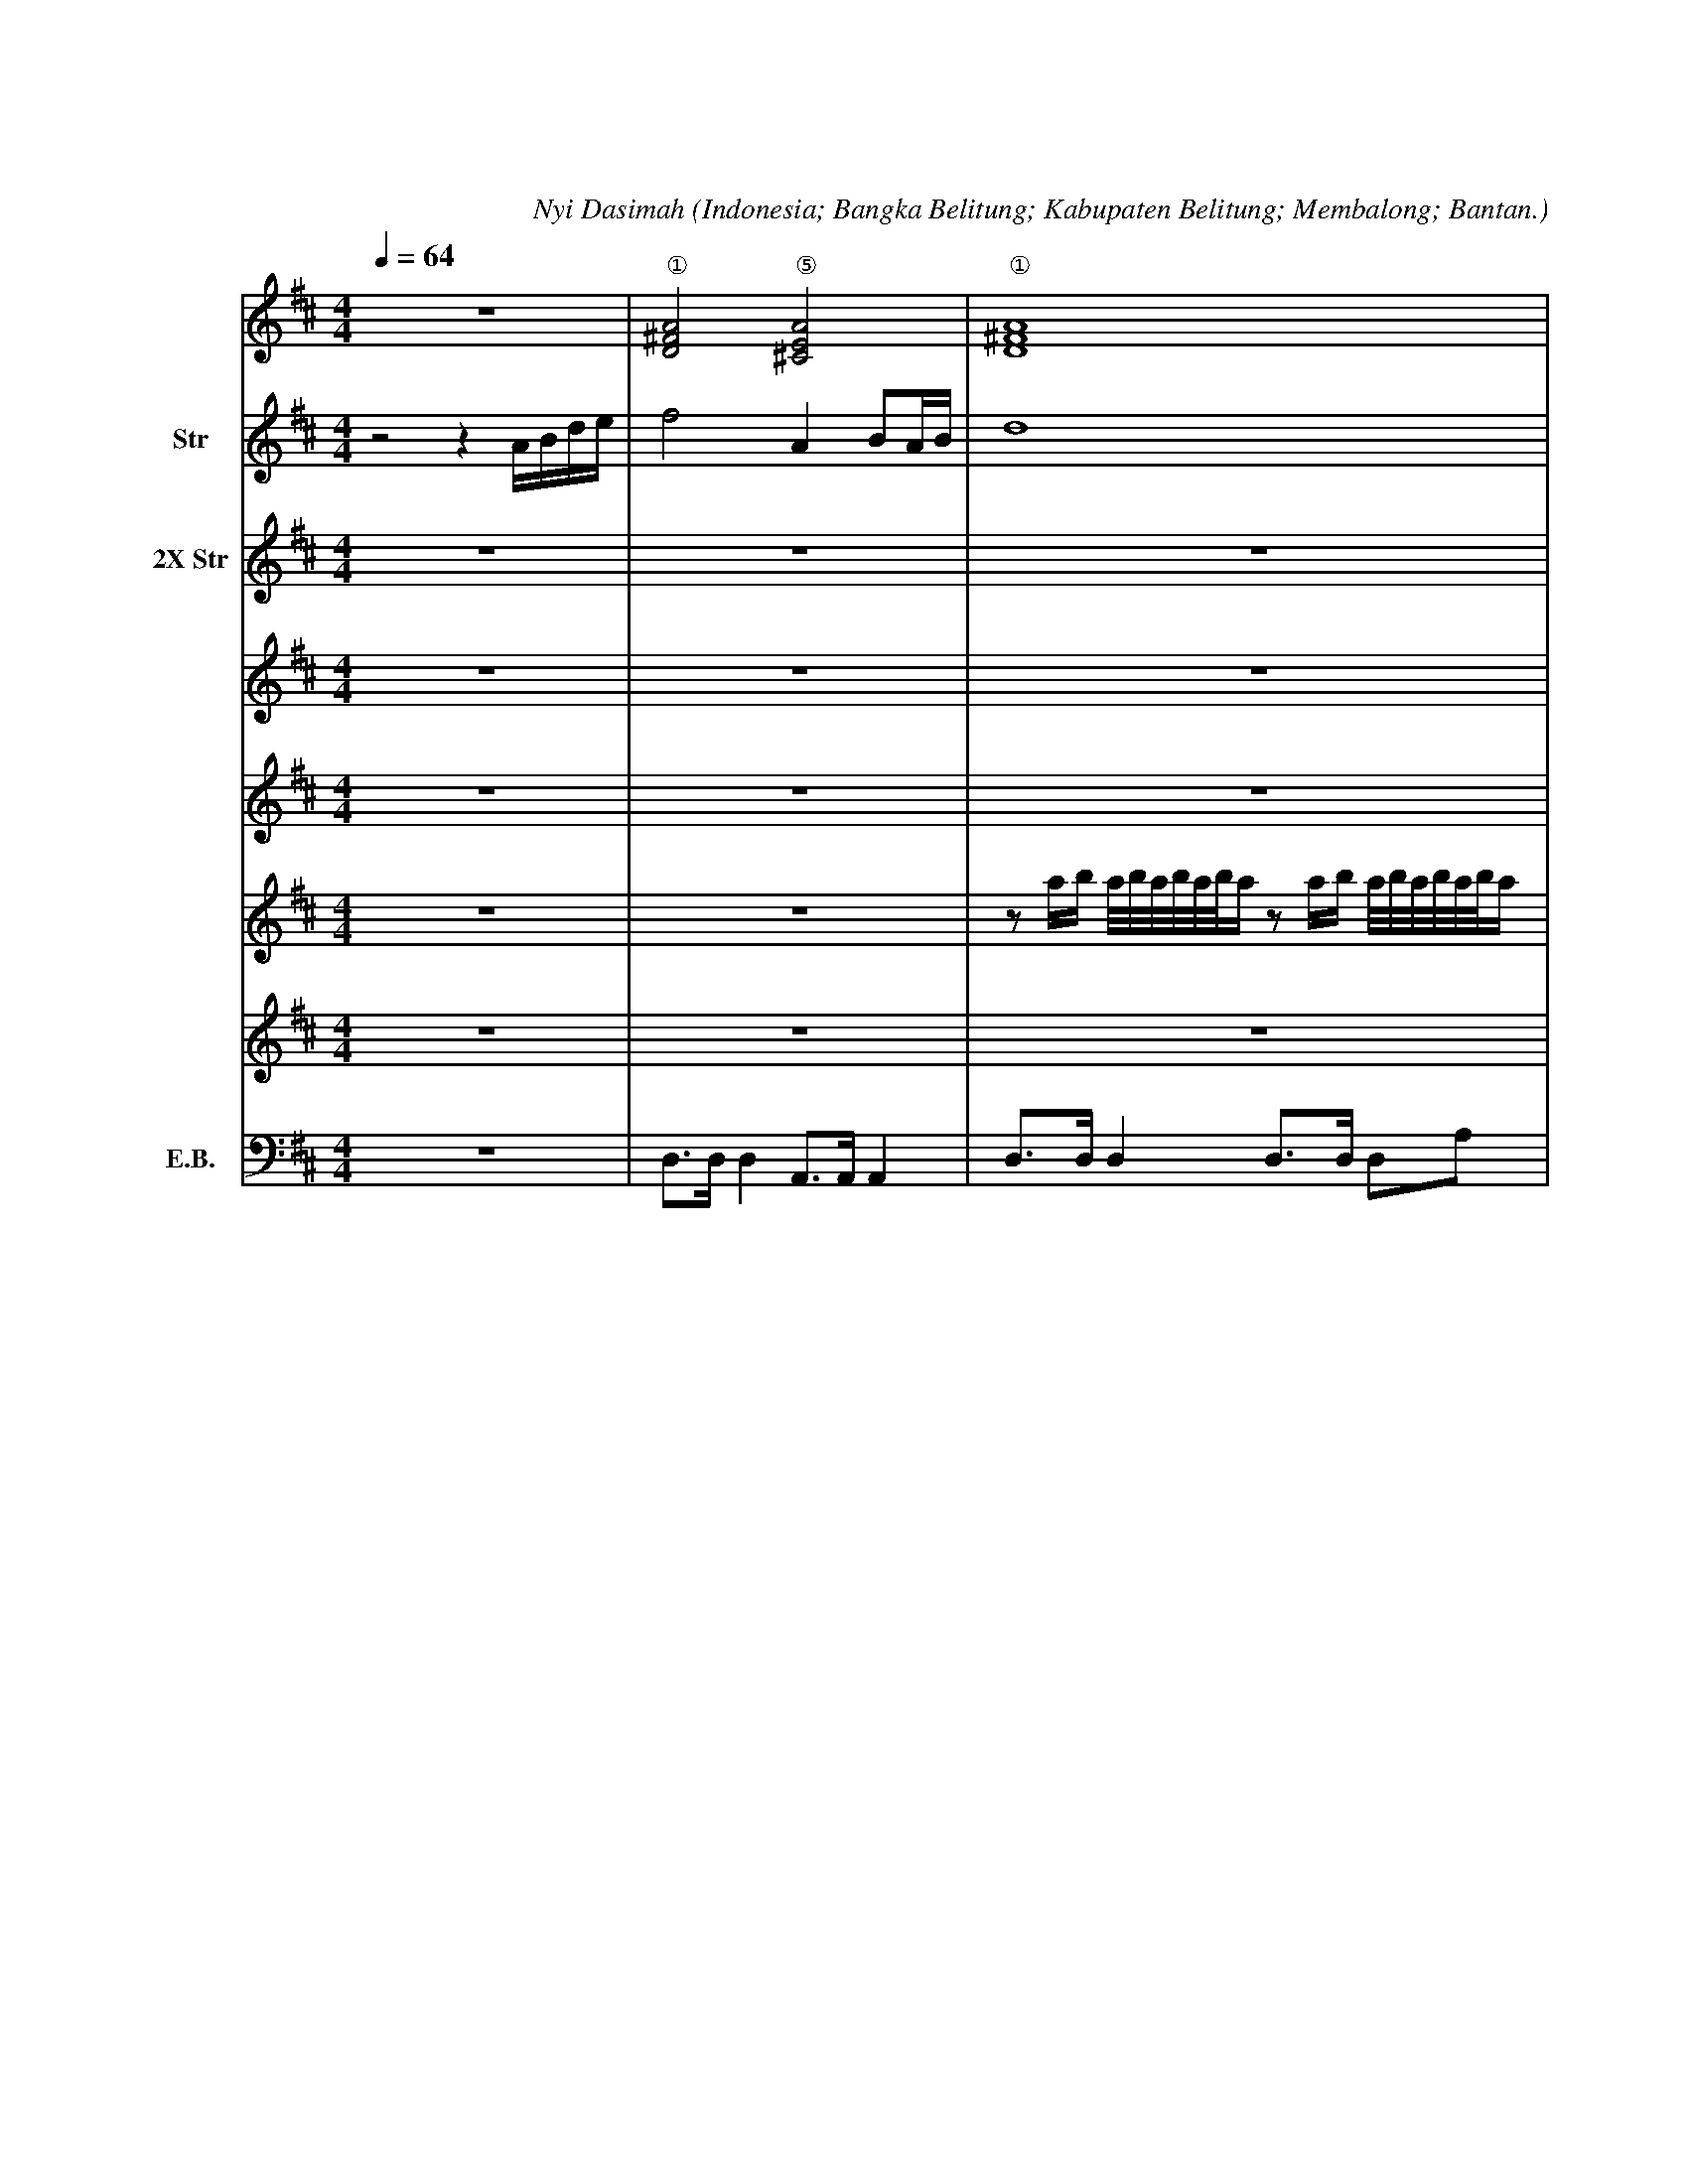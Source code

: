 X:1
T:甜蜜蜜
C:Nyi Dasimah
B:热门金曲总谱全集
D:难忘的一天
O:Indonesia; Bangka Belitung; Kabupaten Belitung; Membalong; Bantan.
Z:abc-transcription 金耳朵, <www.jinerduo.com> | 
L:1/8
Q:1/4=64
M:4/4
K:D
V:1 treble
V:2 treble nm="Str" snm="Str"
V:3 treble  nm="2X Str" snm="2X Str"
V:4 treble nm="扬琴" snm="扬琴"
V:5 treble nm="二胡" snm="二胡"
V:6 treble nm="笛子" snm="笛子"
V:7 treble nm="三弦" snm="三弦"
V:8 bass transpose=-12 nm="E.B." snm="E.B."
%%MIDI program 2 48
%%MIDI program 3 48
%%MIDI program 4 15
%%MIDI program 5 40
%%MIDI program 6 73
%%MIDI program 7 24
%%MIDI program 8 33
V:1
Z | "①" [D^FA]4 "⑤" [A^CE]4 |"①" [D^FA]8 |:"[A]" "①" [D^FA]8 |"②m"[EGB]2 "⑤" [A^CE]2 "①" [D^FA]4  |"②m"[EGB]4 "⑤"[A^CE]4 |
"①" [D^FA]4 "⑥m" [BD^F]4 |"②m"[EGB]4 "⑤"[A^CE]4 |"①" [D^FA]8 |"②m" [EGB]2 "⑤" [A^CE]2 "①" [D^FA]4 | "②m"[EGB]4 "⑤"[A^CE]4 |"①" [D^FA]4 "②m" [EGB]2 "⑤" [A^CE]2 |"①" [D^FA]8 |
"①" [D^FA]4 "⑤" [A^CE]4 |"①" [D^FA]8 ||"[B]" "⑥m" [BD^F]8 |"①" [D^FA]8 | "⑥m" [BD^F]8 |
"①" [D^FA]8 | "⑤" [A^CE]8 | Z |"[A2]" "①" [D^FA]8 |"②m" [EGB]2 "⑤" [A^CE]2 "①" [D^FA]4 |"②m" [EGB]4 "⑤" [A^CE]4 | "①" [D^FA]4 "②m" [EGB]2 "⑤" [A^CE]2 |
"①" [D^FA]8 | "①" [D^FA]4 "⑤" [A^CE]4 | "①" [D^FA]8 :|"①" [D^FA]4 "Rit..." "⑤" [A^CE]4 | "①" [D^FA]8 |] 
V:2
z4 z2 A/B/d/e/ | f4 A2 BA/B/ | d8 |: Z | Z | Z | 
Z | z G,/A,/ B,D C>D B/A/F/E/ | F4 z A/B/ FD | B,E/D/ C2 z4 | Z | Z | z4 z2 z A/4B/4d/4e/4 |
f4 e4 | d8 || Z | Z | Z | Z |
Z | Z | z4 z A/B/ FD | B,E/D/ CA F4 | Z | z A,/B,/ A,F, E,4 |
Z | Z | z4 z2 A/B/d/e/ :| f4 A2 BA/B/ | D8 |] 
V:3
Z | Z | Z |: F2 AB z2 z D | E>D EA F4 | EEEF ECB,A, |
D3 E F>E FA | E8 | Z | Z | Z | Z | Z |
Z | Z || Z | Z | Z | Z | z8 | Z | Z | Z | Z | Z |
Z | Z | Z :| Z | Z |] 
V:4
Z | Z | Z |: F2 AB z2 z D | E>D EA F4 | EE EF EC B,A, |
Z | Z | Z | Z | Z | Z | Z |
Z | Z || Z | Z | Z | Z |
Z | Z | Z | Z | Z | Z |
Z | Z | z8 :| Z | Z |] 
V:5
Z | Z | Z |: Z | Z | Z |
Z | Z | Z | z4 z A/B/ AF | E4 z4 | z A/B/ AF E4 | D8 |
Z | Z || Bf Bf Bf ed | f8 | Bf Bf Bf ed | f8 |
Z | Z | Z | Z | Z | Z |
Z | Z | Z :| Z | Z |] 
V:6
Z | Z | z a/b/ a/4b/4a/4b/4a/4b/4a/ z a/b/ a/4b/4a/4b/4a/4b/4a/ |: z4 z A/B/ FD | B4 z A/B/ AF | E4 z4 |
Z | Z | Z | Z | Z | Z | z a/b/ a/4b/4a/4b/4a/4b/4a/ z a/b/ a/4b/4a/4b/4a/4b/4a/ | 
z a/b/ a/4b/4a/4b/4a/4b/4a/ z a/b/ a/4b/4a/4b/4a/4b/4a/ | z a/b/ a/4b/4a/4b/4a/4b/4a/ z a/b/ a/4b/4a/4b/4a/4b/4a/ || Z | z a/b/ a/4b/4a/4b/4a/4b/4a/ z a/b/ a/4b/4a/4b/4a/4b/4a/ | Z | z a/b/ a/4b/4a/4b/4a/4b/4a/ z a/b/ a/4b/4a/4b/4a/4b/4a/ |
Z | a/4b/4a/4b/4a/4b/4a/4b/4 a/4b/4a/4b/4a/4b/4a/4b/4 a/4b/4a/4b/4a/4b/4a/4b/4 a/4b/4a/4b/4a/4b/4a/4b/4 | Z | Z | Z | Z |
z a/b/ a/4b/4a/4b/4a/4b/4a/ z a/b/ a/4b/4a/4b/4a/4b/4a/ | Z | z a/b/ a/4b/4a/4b/4a/4b/4a/ z a/b/ a/4b/4a/4b/4a/4b/4a/ :| Z | Z |] 
V:7
Z | Z | Z |: Z | Z | Z |
Z | Z | Z | Z | Z | Z | Z |
Z | z A/F/ AD d/dB/ A/F/D || Z | z A/F/ AB d/dB/ A/F/D | Z | z A/F/ AB d/dB/ A/F/D |
Z | z4 z A,B,C | Z | Z | Z | Z | 
Z | Z | Z :| Z | Z |] 
V:8
Z | D,>D, D,2 A,,>A,, A,,2 | D,>D, D,2 D,>D, D,A, |: D,>D, D,2 D,>D, D,2 | E,>E, A,,2 D,>D, D,2 | E,>E, E,2 A,,>A,, A,,2 |
D,>D, D,C, B,,>B,, B,,2 | D,>D, D,2 A,,>A,, B,,C, | D,>D, D,2 D,>D, D,2 | E,>E, A,,2 D,>D, D,2 | E,>E, E,2 A,,>A,, A,,2 | D,>D, D,2 E,>E, A,,2 | D,>D, D,2 D,>D, D,A, |
D,>D, D,2 A,,>A,, A,,2 | D,>D, D,2 D,D,/D,/ D,C, || B,,8 | D,>D, D,2 D,D,/D,/ D,C, | B,,8 | D,>D, D,2 D,>D, D,2 |
z/ A,,A,,/ A,,2 z/ A,,A,,/ A,,2 | A,,4 A,A,, B,,C, | D,>D, D,2 D,>D, D,2 | E,>E, A,,2 D,>D, D,2 | E,>E, E,2 A,,>A,, A,,2 | D,>D, D,2 E,>E, A,,2 |
D,>D, D,2 D,>D, D,A, | D,>D, D,2 A,,>A,, A,,2 | D,>D, D,2 D,>D, D,A, :| D,>D, D,2 A,,>A,, A,,2 | D,8 |] 